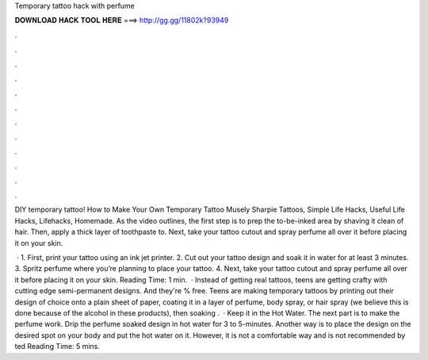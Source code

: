 Temporary tattoo hack with perfume



𝐃𝐎𝐖𝐍𝐋𝐎𝐀𝐃 𝐇𝐀𝐂𝐊 𝐓𝐎𝐎𝐋 𝐇𝐄𝐑𝐄 ===> http://gg.gg/11802k?93949



.



.



.



.



.



.



.



.



.



.



.



.

DIY temporary tattoo! How to Make Your Own Temporary Tattoo Musely Sharpie Tattoos, Simple Life Hacks, Useful Life Hacks, Lifehacks, Homemade. As the video outlines, the first step is to prep the to-be-inked area by shaving it clean of hair. Then, apply a thick layer of toothpaste to. Next, take your tattoo cutout and spray perfume all over it before placing it on your skin.

 · 1. First, print your tattoo using an ink jet printer. 2. Cut out your tattoo design and soak it in water for at least 3 minutes. 3. Spritz perfume where you’re planning to place your tattoo. 4. Next, take your tattoo cutout and spray perfume all over it before placing it on your skin.  Reading Time: 1 min.  · Instead of getting real tattoos, teens are getting crafty with cutting edge semi-permanent designs. And they're % free. Teens are making temporary tattoos by printing out their design of choice onto a plain sheet of paper, coating it in a layer of perfume, body spray, or hair spray (we believe this is done because of the alcohol in these products), then soaking .  · Keep it in the Hot Water. The next part is to make the perfume work. Drip the perfume soaked design in hot water for 3 to 5-minutes. Another way is to place the design on the desired spot on your body and put the hot water on it. However, it is not a comfortable way and is not recommended by ted Reading Time: 5 mins.
